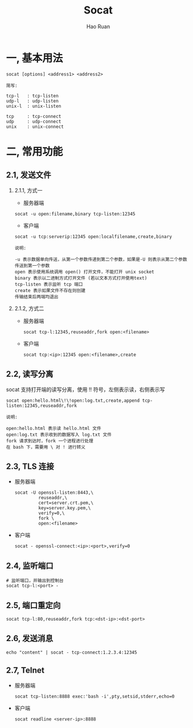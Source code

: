 #+TITLE:     Socat
#+AUTHOR:    Hao Ruan
#+EMAIL:     ruanhao1116@gmail.com
#+LANGUAGE:  en
#+LINK_HOME: http://www.github.com/ruanhao
#+HTML_HEAD: <link rel="stylesheet" type="text/css" href="../css/style.css" />
#+OPTIONS:   H:2 num:nil \n:nil @:t ::t |:t ^:{} _:{} *:t TeX:t LaTeX:t
#+STARTUP:   showall


* 一, 基本用法

#+BEGIN_SRC
socat [options] <address1> <address2>
#+END_SRC

#+BEGIN_EXAMPLE
简写:

tcp-l   : tcp-listen
udp-l   : udp-listen
unix-l  : unix-listen

tcp     : tcp-connect
udp     : udp-connect
unix    : unix-connect
#+END_EXAMPLE


* 二, 常用功能

** 2.1, 发送文件

*** 2.1.1, 方式一

- 服务器端

=socat -u open:filename,binary tcp-listen:12345=

- 客户端

=socat -u tcp:serverip:12345 open:localfilename,create,binary=

#+BEGIN_EXAMPLE
说明:

-u 表示数据单向传送，从第一个参数传递到第二个参数，如果是-U 则表示从第二个参数传送到第一个参数
open 表示使用系统调用 open() 打开文件，不能打开 unix socket
binary 表示以二进制方式打开文件 (若以文本方式打开使用text)
tcp-listen 表示监听 tcp 端口
create 表示如果文件不存在则创建
传输结束后两端均退出
#+END_EXAMPLE


*** 2.1.2, 方式二

- 服务器端

  =socat tcp-l:12345,reuseaddr,fork open:<filename>=

- 客户端

  =socat tcp:<ip>:12345 open:<filename>,create=


** 2.2, 读写分离

socat 支持打开端的读写分离，使用 !! 符号，左侧表示读，右侧表示写

=socat open:hello.html\!\!open:log.txt,create,append tcp-listen:12345,reuseaddr,fork=

#+BEGIN_EXAMPLE
说明:

open:hello.html 表示读 hello.html 文件
open:log.txt 表示收到的数据写入 log.txt 文件
fork 请求到达时，fork 一个进程进行处理
在 bash 下，需要用 \ 对 ! 进行转义
#+END_EXAMPLE


** 2.3, TLS 连接

- 服务器端

  #+BEGIN_SRC
  socat -U openssl-listen:8443,\
           reuseaddr,\
           cert=server.crt.pem,\
           key=server.key.pem,\
           verify=0,\
           fork \
           open:<filename>
  #+END_SRC

- 客户端

  =socat - openssl-connect:<ip>:<port>,verify=0=


** 2.4, 监听端口

#+BEGIN_SRC
# 监听端口，并输出到控制台
socat tcp-l:<port> -
#+END_SRC


** 2.5, 端口重定向

#+BEGIN_SRC
socat tcp-l:80,reuseaddr,fork tcp:<dst-ip>:<dst-port>
#+END_SRC


** 2.6, 发送消息

#+BEGIN_SRC
echo "content" | socat - tcp-connect:1.2.3.4:12345
#+END_SRC

** 2.7, Telnet

- 服务器端

  =socat tcp-listen:8888 exec:'bash -i',pty,setsid,stderr,echo=0=

- 客户端

  =socat readline <server-ip>:8888=
